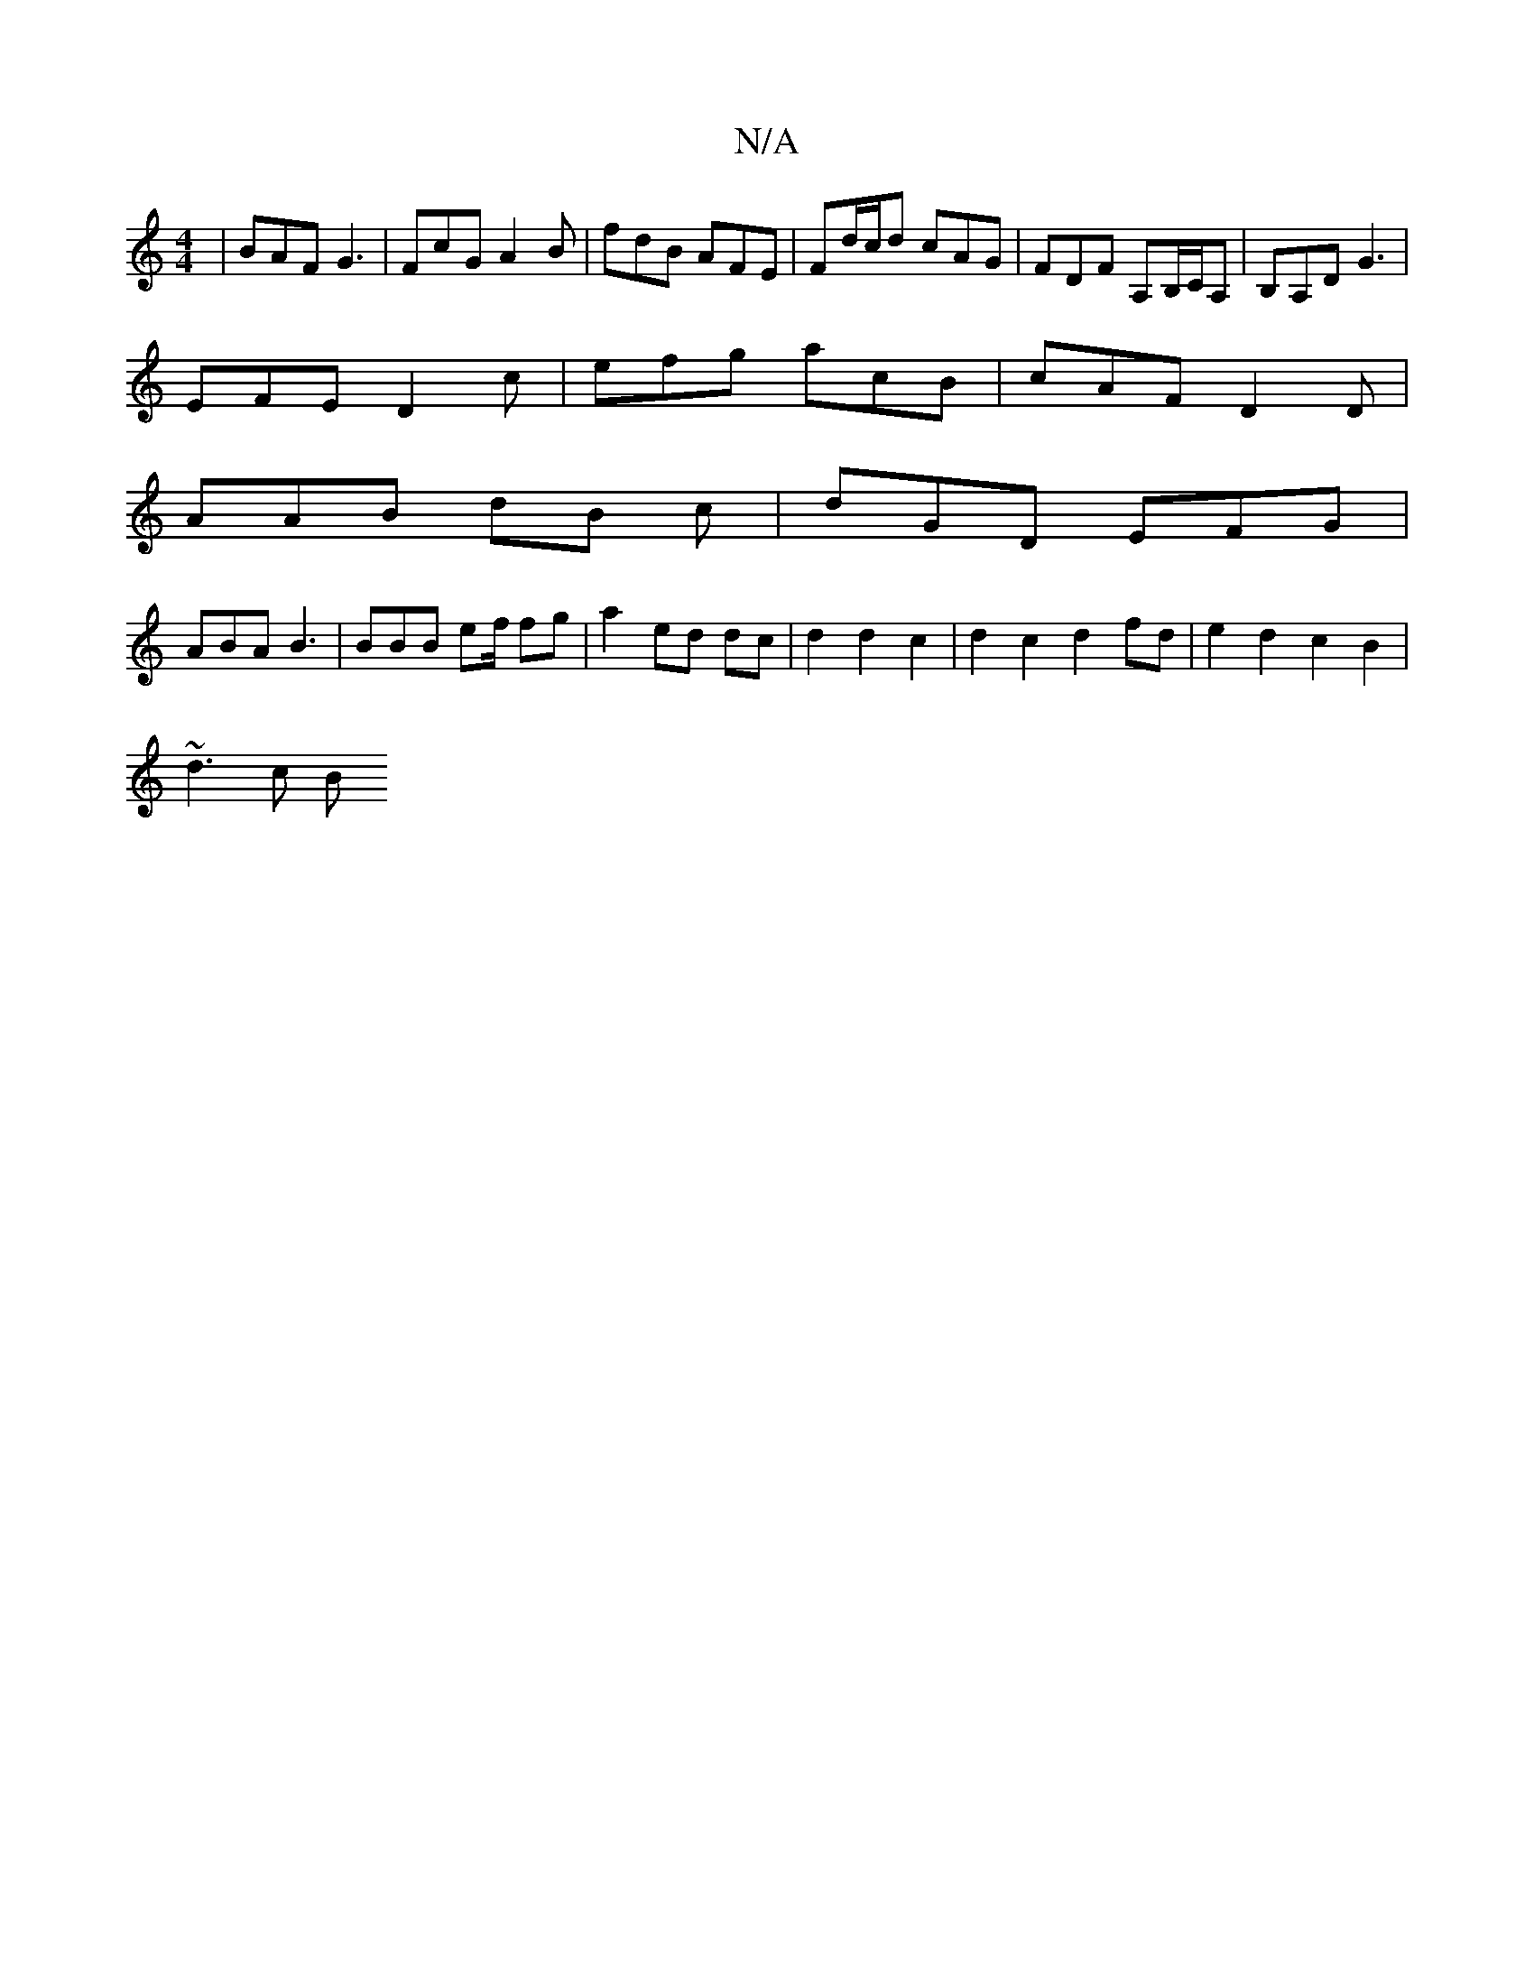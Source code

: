 X:1
T:N/A
M:4/4
R:N/A
K:Cmajor
 | BAF G3 | FcG A2 B | fdB AFE | Fd/c/d cAG | FDF A,B,/C/A, | B,A,D G3|
EFE D2c | efg acB | cAF D2 D |
AAB dB c | dGD EFG |
 ABA B3 | BBB ef/ fg|a2 ed dc|d2 d2 c2 | d2 c2 d2 fd | e2 d2 c2 B2 |
~d3 c B